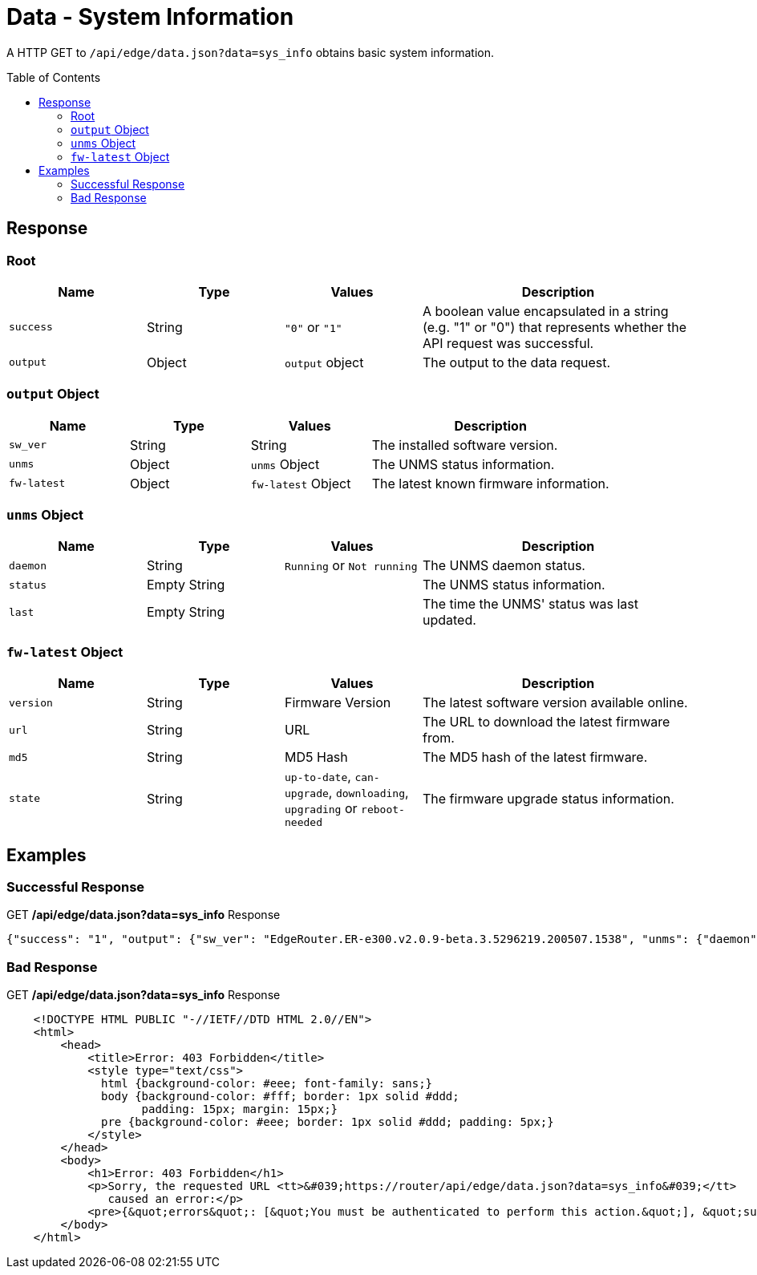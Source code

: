= Data - System Information
:toc: preamble

A HTTP GET to `/api/edge/data.json?data=sys_info` obtains basic system information.

== Response

=== Root

[cols="1,1,1,2", options="header"] 
|===
|Name
|Type
|Values
|Description

|`success`
|String
|`"0"` or `"1"`
|A boolean value encapsulated in a string (e.g. "1" or "0") that represents whether the API request was successful.

|`output`
|Object
|`output` object
|The output to the data request.
|===

=== `output` Object

[cols="1,1,1,2", options="header"] 
|===
|Name
|Type
|Values
|Description

|`sw_ver`
|String
|String
|The installed software version.

|`unms`
|Object
|`unms` Object
|The UNMS status information.

|`fw-latest`
|Object
|`fw-latest` Object
|The latest known firmware information.
|===

=== `unms` Object

[cols="1,1,1,2", options="header"] 
|===
|Name
|Type
|Values
|Description

|`daemon`
|String
|`Running` or `Not running`
|The UNMS daemon status.

|`status`
|Empty String
|
|The UNMS status information.

|`last`
|Empty String
|
|The time the UNMS' status was last updated.
|===

=== `fw-latest` Object

[cols="1,1,1,2", options="header"] 
|===
|Name
|Type
|Values
|Description

|`version`
|String
|Firmware Version
|The latest software version available online.

|`url`
|String
|URL
|The URL to download the latest firmware from.

|`md5`
|String
|MD5 Hash
|The MD5 hash of the latest firmware.

|`state`
|String
|`up-to-date`, `can-upgrade`, `downloading`, `upgrading` or `reboot-needed`
|The firmware upgrade status information.
|===

== Examples

=== Successful Response

.GET */api/edge/data.json?data=sys_info* Response
[source,json]
----
{"success": "1", "output": {"sw_ver": "EdgeRouter.ER-e300.v2.0.9-beta.3.5296219.200507.1538", "unms": {"daemon": "Not running", "status": "", "last": ""}, "fw-latest": {"version": "v2.0.8-hotfix.1", "url": "https://fw-download.ubnt.com/data/e300/669e-edgerouter-2.0.8-hotfix.1-752ed9f0476a4cb3adcce84ec537b228.tar", "md5": "d4b30e3821621f16f6e960d753eaf073", "state": "up-to-date"}}}
----

=== Bad Response

.GET */api/edge/data.json?data=sys_info* Response
----

    <!DOCTYPE HTML PUBLIC "-//IETF//DTD HTML 2.0//EN">
    <html>
        <head>
            <title>Error: 403 Forbidden</title>
            <style type="text/css">
              html {background-color: #eee; font-family: sans;}
              body {background-color: #fff; border: 1px solid #ddd;
                    padding: 15px; margin: 15px;}
              pre {background-color: #eee; border: 1px solid #ddd; padding: 5px;}
            </style>
        </head>
        <body>
            <h1>Error: 403 Forbidden</h1>
            <p>Sorry, the requested URL <tt>&#039;https://router/api/edge/data.json?data=sys_info&#039;</tt>
               caused an error:</p>
            <pre>{&quot;errors&quot;: [&quot;You must be authenticated to perform this action.&quot;], &quot;success&quot;: false}</pre>
        </body>
    </html>

----